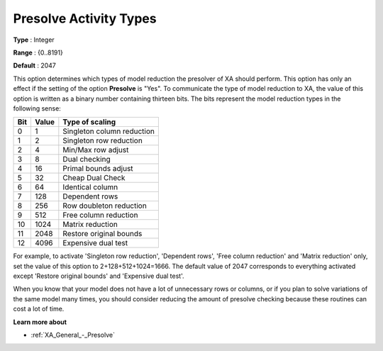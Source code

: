 .. _XA_General_-_Presolve_Activity_Types:


Presolve Activity Types
=======================



**Type** :	Integer	

**Range** :	{0..8191}	

**Default** :	2047	



This option determines which types of model reduction the presolver of XA should perform. This option has only an effect if the setting of the option **Presolve**  is "Yes". To communicate the type of model reduction to XA, the value of this option is written as a binary number containing thirteen bits. The bits represent the model reduction types in the following sense:




.. list-table::

   * - **Bit** 
     - **Value** 
     - **Type of scaling** 
   * - 0
     - 1
     - Singleton column reduction
   * - 1
     - 2
     - Singleton row reduction
   * - 2
     - 4
     - Min/Max row adjust
   * - 3
     - 8
     - Dual checking
   * - 4
     - 16
     - Primal bounds adjust
   * - 5
     - 32
     - Cheap Dual Check
   * - 6
     - 64
     - Identical column
   * - 7
     - 128
     - Dependent rows
   * - 8
     - 256
     - Row doubleton reduction
   * - 9
     - 512
     - Free column reduction
   * - 10
     - 1024
     - Matrix reduction
   * - 11
     - 2048
     - Restore original bounds
   * - 12
     - 4096
     - Expensive dual test




For example, to activate 'Singleton row reduction', 'Dependent rows', 'Free column reduction' and 'Matrix reduction' only, set the value of this option to 2+128+512+1024=1666. The default value of 2047 corresponds to everything activated except 'Restore original bounds' and 'Expensive dual test'.



When you know that your model does not have a lot of unnecessary rows or columns, or if you plan to solve variations of the same model many times, you should consider reducing the amount of presolve checking because these routines can cost a lot of time.



**Learn more about** 

*	:ref:`XA_General_-_Presolve`  




